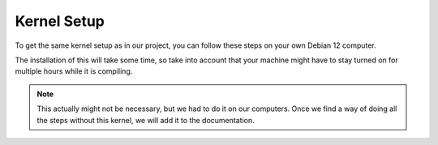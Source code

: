 Kernel Setup
===================================

To get the same kernel setup as in our project, you can follow these steps on your own Debian 12 computer.

The installation of this will take some time, so take into account that your machine might have to stay turned on for multiple hours while it is compiling.

.. note::
    This actually might not be necessary, but we had to do it on our computers. Once we find a way of doing all the steps without this kernel, we will add it to the documentation.


.. shell-session::
    su - 


